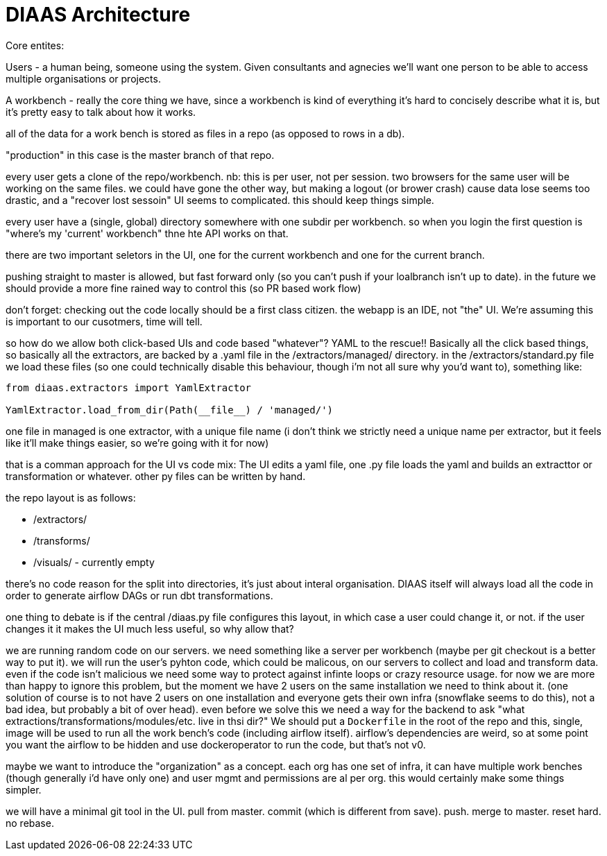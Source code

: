 = DIAAS Architecture

Core entites:

Users - a human being, someone using the system. Given consultants and agnecies we'll want one person to be able to access multiple organisations or projects.

A workbench - really the core thing we have, since a workbench is kind of everything it's hard to concisely describe what it is, but it's pretty easy to talk about how it works.

all of the data for a work bench is stored as files in a repo (as opposed to rows in a db).

"production" in this case is the master branch of that repo.

every user gets a clone of the repo/workbench. nb: this is per user, not per session. two browsers for the same user will be working on the same files. we could have gone the other way, but making a logout (or brower crash) cause data lose seems too drastic, and a "recover lost sessoin" UI seems to complicated. this should keep things simple.

every user have a (single, global) directory somewhere with one subdir per workbench. so when you login the first question is "where's my 'current' workbench" thne hte API works on that.

there are two important seletors in the UI, one for the current workbench and one for the current branch.

pushing straight to master is allowed, but fast forward only (so you can't push if your loalbranch isn't up to date). in the future we should provide a more fine rained way to control this (so PR based work flow)

don't forget: checking out the code locally should be a first class citizen. the webapp is an IDE, not "the" UI. We're assuming this is important to our cusotmers, time will tell.

so how do we allow both click-based UIs and code based "whatever"? YAML to the rescue!! Basically all the click based things, so basically all the extractors, are backed by a .yaml file in the /extractors/managed/ directory. in the /extractors/standard.py file we load these files (so one could technically disable this behaviour, though i'm not all sure why you'd want to), something like:

[source]
----
from diaas.extractors import YamlExtractor

YamlExtractor.load_from_dir(Path(__file__) / 'managed/')
----

one file in managed is one extractor, with a unique file name (i don't think we strictly need a unique name per extractor, but it feels like it'll make things easier, so we're going with it for now)

that is a comman approach for the UI vs code mix: The UI edits a yaml file, one .py file loads the yaml and builds an extracttor or transformation or whatever. other py files can be written by hand.


the repo layout is as follows:

- /extractors/
- /transforms/
- /visuals/ - currently empty

there's no code reason for the split into directories, it's just about
interal organisation. DIAAS itself will always load all the code in
order to generate airflow DAGs or run dbt transformations.

one thing to debate is if the central /diaas.py file configures this layout, in which case a user could change it, or not. if the user changes it it makes the UI much less useful, so why allow that?

we are running random code on our servers. we need something like a
server per workbench (maybe per git checkout is a better way to put
it). we will run the user's pyhton code, which could be malicous, on
our servers to collect and load and transform data. even if the code
isn't malicious we need some way to protect against infinte loops or
crazy resource usage. for now we are more than happy to ignore this
problem, but the moment we have 2 users on the same installation we
need to think about it. (one solution of course is to not have 2 users
on one installation and everyone gets their own infra (snowflake seems
to do this), not a bad idea, but probably a bit of over head). even
before we solve this we need a way for the backend to ask "what
extractions/transformations/modules/etc. live in thsi dir?" We should
put a `Dockerfile` in the root of the repo and this, single, image
will be used to run all the work bench's code (including airflow
itself). airflow's dependencies are weird, so at some point you want the airflow to be hidden and use dockeroperator to run the code, but that's not v0.

maybe we want to introduce the "organization" as a concept. each org
has one set of infra, it can have multiple work benches (though
generally i'd have only one) and user mgmt and permissions are al
per org. this would certainly make some things simpler.

we will have a minimal git tool in the UI. pull from master. commit (which is different from save). push. merge to master. reset hard. no rebase.
